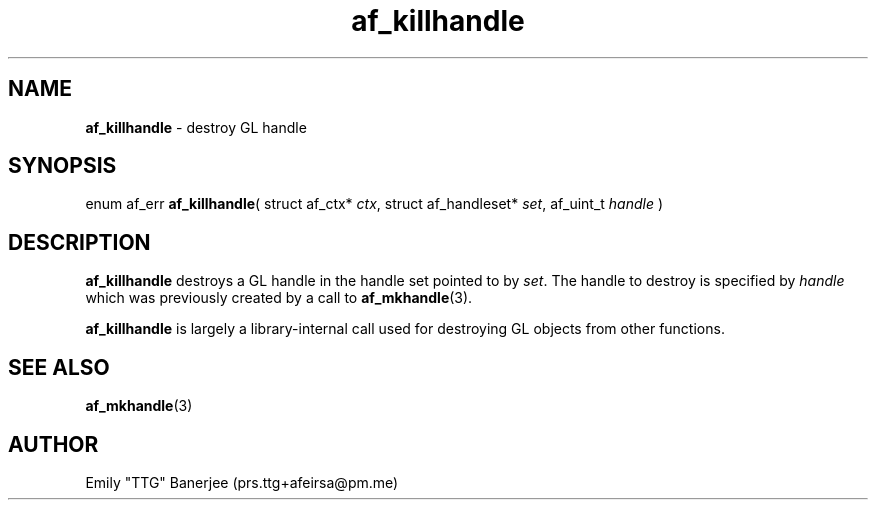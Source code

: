 .\" SPDX-License-Identifier: GPL-3.0-or-later
.\" Copyright (C) 2023 Emily "TTG" Banerjee <prs.ttg+afeirsa@pm.me>

.TH af_killhandle 3 "" "" "Afeirsa"
.SH NAME
\fBaf_killhandle\fP \- destroy GL handle

.SH SYNOPSIS
enum af_err \fBaf_killhandle\fP(
struct af_ctx* \fIctx\fP,
struct af_handleset* \fIset\fP,
af_uint_t \fIhandle\fP
)

.SH DESCRIPTION
\fBaf_killhandle\fP destroys a GL handle in the handle set pointed to by
\fIset\fP. The handle to destroy is specified by \fIhandle\fP which was
previously created by a call to \fBaf_mkhandle\fP(3).

\fBaf_killhandle\fP is largely a library-internal call used for destroying
GL objects from other functions.

.SH SEE ALSO
\fBaf_mkhandle\fP(3)

.SH AUTHOR
Emily "TTG" Banerjee (prs.ttg+afeirsa@pm.me)
